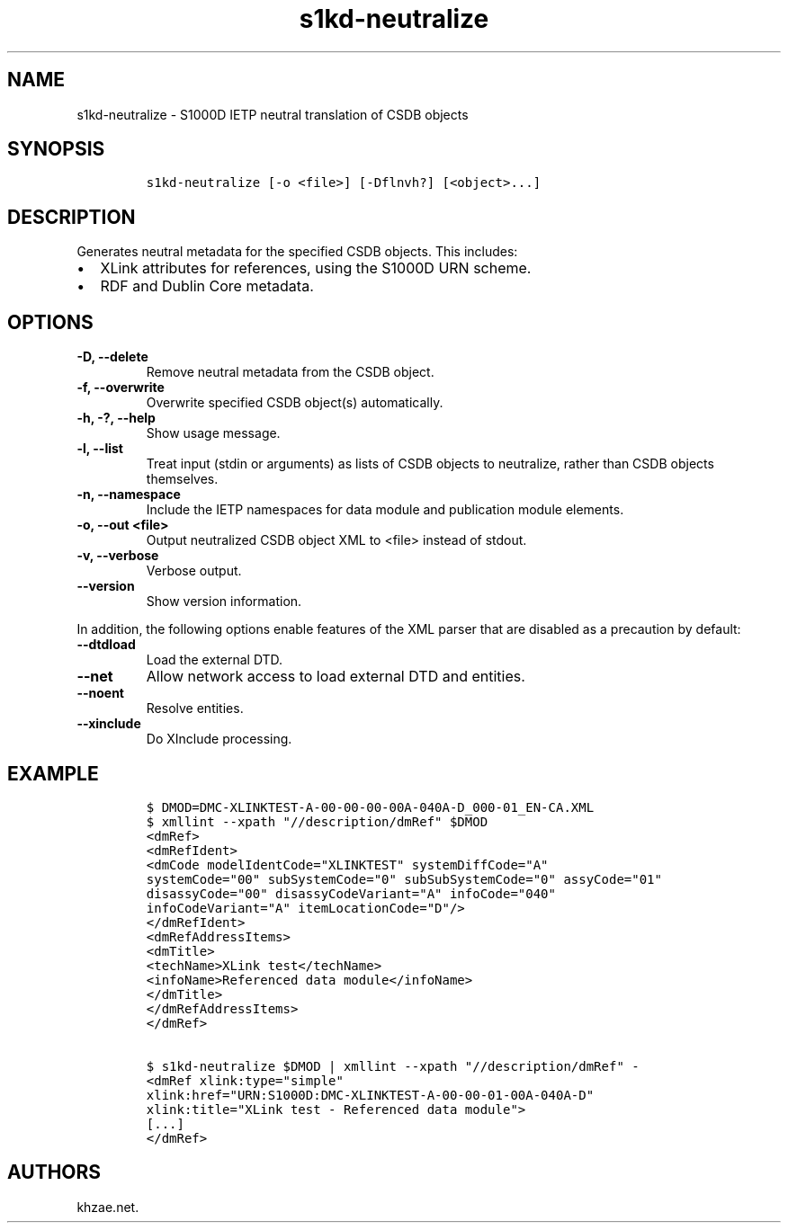 .\" Automatically generated by Pandoc 2.3.1
.\"
.TH "s1kd\-neutralize" "1" "2019\-10\-04" "" "s1kd\-tools"
.hy
.SH NAME
.PP
s1kd\-neutralize \- S1000D IETP neutral translation of CSDB objects
.SH SYNOPSIS
.IP
.nf
\f[C]
s1kd\-neutralize\ [\-o\ <file>]\ [\-Dflnvh?]\ [<object>...]
\f[]
.fi
.SH DESCRIPTION
.PP
Generates neutral metadata for the specified CSDB objects.
This includes:
.IP \[bu] 2
XLink attributes for references, using the S1000D URN scheme.
.IP \[bu] 2
RDF and Dublin Core metadata.
.SH OPTIONS
.TP
.B \-D, \-\-delete
Remove neutral metadata from the CSDB object.
.RS
.RE
.TP
.B \-f, \-\-overwrite
Overwrite specified CSDB object(s) automatically.
.RS
.RE
.TP
.B \-h, \-?, \-\-help
Show usage message.
.RS
.RE
.TP
.B \-l, \-\-list
Treat input (stdin or arguments) as lists of CSDB objects to neutralize,
rather than CSDB objects themselves.
.RS
.RE
.TP
.B \-n, \-\-namespace
Include the IETP namespaces for data module and publication module
elements.
.RS
.RE
.TP
.B \-o, \-\-out <file>
Output neutralized CSDB object XML to <file> instead of stdout.
.RS
.RE
.TP
.B \-v, \-\-verbose
Verbose output.
.RS
.RE
.TP
.B \-\-version
Show version information.
.RS
.RE
.PP
In addition, the following options enable features of the XML parser
that are disabled as a precaution by default:
.TP
.B \-\-dtdload
Load the external DTD.
.RS
.RE
.TP
.B \-\-net
Allow network access to load external DTD and entities.
.RS
.RE
.TP
.B \-\-noent
Resolve entities.
.RS
.RE
.TP
.B \-\-xinclude
Do XInclude processing.
.RS
.RE
.SH EXAMPLE
.IP
.nf
\f[C]
$\ DMOD=DMC\-XLINKTEST\-A\-00\-00\-00\-00A\-040A\-D_000\-01_EN\-CA.XML
$\ xmllint\ \-\-xpath\ "//description/dmRef"\ $DMOD
<dmRef>
<dmRefIdent>
<dmCode\ modelIdentCode="XLINKTEST"\ systemDiffCode="A"
systemCode="00"\ subSystemCode="0"\ subSubSystemCode="0"\ assyCode="01"
disassyCode="00"\ disassyCodeVariant="A"\ infoCode="040"
infoCodeVariant="A"\ itemLocationCode="D"/>
</dmRefIdent>
<dmRefAddressItems>
<dmTitle>
<techName>XLink\ test</techName>
<infoName>Referenced\ data\ module</infoName>
</dmTitle>
</dmRefAddressItems>
</dmRef>

$\ s1kd\-neutralize\ $DMOD\ |\ xmllint\ \-\-xpath\ "//description/dmRef"\ \-
<dmRef\ xlink:type="simple"
xlink:href="URN:S1000D:DMC\-XLINKTEST\-A\-00\-00\-01\-00A\-040A\-D"
xlink:title="XLink\ test\ \-\ Referenced\ data\ module">
[...]
</dmRef>
\f[]
.fi
.SH AUTHORS
khzae.net.
